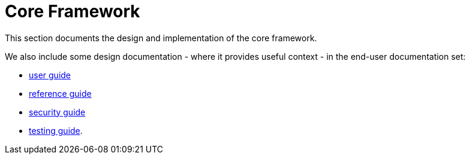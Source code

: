 = Core Framework

:Notice: Licensed to the Apache Software Foundation (ASF) under one or more contributor license agreements. See the NOTICE file distributed with this work for additional information regarding copyright ownership. The ASF licenses this file to you under the Apache License, Version 2.0 (the "License"); you may not use this file except in compliance with the License. You may obtain a copy of the License at. http://www.apache.org/licenses/LICENSE-2.0 . Unless required by applicable law or agreed to in writing, software distributed under the License is distributed on an "AS IS" BASIS, WITHOUT WARRANTIES OR  CONDITIONS OF ANY KIND, either express or implied. See the License for the specific language governing permissions and limitations under the License.
:page-partial:

This section documents the design and implementation of the core framework.

We also include some design documentation - where it provides useful context - in the end-user documentation set:

* xref:userguide:ROOT:about.adoc[user guide]
* xref:refguide:ROOT:about.adoc[reference guide]
* xref:security:ROOT:about.adoc[security guide]
* xref:testing:ROOT:about.adoc[testing guide].

